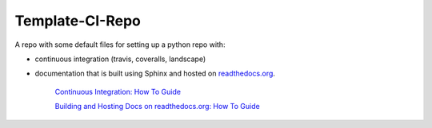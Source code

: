 Template-CI-Repo
================

A repo with some default files for setting up a python repo with:

- continuous integration (travis, coveralls, landscape)
- documentation that is built using Sphinx and hosted on `readthedocs.org`_.


    |Build Status|  |Coverage Status|  |Code Health|

    `Continuous Integration: How To Guide`_

    `Building and Hosting Docs on readthedocs.org: How To Guide`_

.. |Build Status| image:: https://api.travis-ci.org/dls-controls/template-ci-repo.svg
    :target: https://travis-ci.org/dls-controls/template-ci-repo
.. |Coverage Status| image:: https://coveralls.io/repos/github/dls-controls/template-ci-repo/badge.svg?branch=master
    :target: https://coveralls.io/github/dls-controls/template-ci-repo?branch=master
.. |Code Health| image:: https://landscape.io/github/dls-controls/template-ci-repo/master/landscape.svg?style=flat
    :target: https://landscape.io/github/dls-controls/template-ci-repo/master
.. _`readthedocs.org`: https://readthedocs.org
.. _`Continuous Integration: How To Guide`: https://confluence.diamond.ac.uk/x/uQYlAw
.. _`Building and Hosting Docs on readthedocs.org: How To Guide`: https://confluence.diamond.ac.uk/x/01NRBQ
